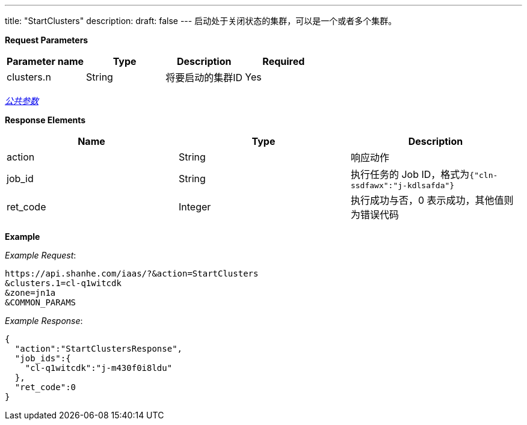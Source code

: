 ---
title: "StartClusters"
description: 
draft: false
---
启动处于关闭状态的集群，可以是一个或者多个集群。

*Request Parameters*

|===
| Parameter name | Type | Description | Required

| clusters.n
| String
| 将要启动的集群ID
| Yes
|===

link:../../../../parameters/[_公共参数_]

*Response Elements*

|===
| Name | Type | Description

| action
| String
| 响应动作

| job_id
| String
| 执行任务的 Job ID，格式为``{"cln-ssdfawx":"j-kdlsafda"}``

| ret_code
| Integer
| 执行成功与否，0 表示成功，其他值则为错误代码
|===

*Example*



_Example Request_:

----
https://api.shanhe.com/iaas/?&action=StartClusters
&clusters.1=cl-q1witcdk
&zone=jn1a
&COMMON_PARAMS
----

_Example Response_:

[,json]
----
{
  "action":"StartClustersResponse",
  "job_ids":{
    "cl-q1witcdk":"j-m430f0i8ldu"
  },
  "ret_code":0
}
----
